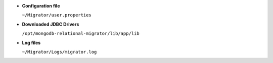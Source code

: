 - **Configuration file**

  ``~/Migrator/user.properties``

- **Downloaded JDBC Drivers**

  ``/opt/mongodb-relational-migrator/lib/app/lib``

- **Log files**

  ``~/Migrator/Logs/migrator.log``
